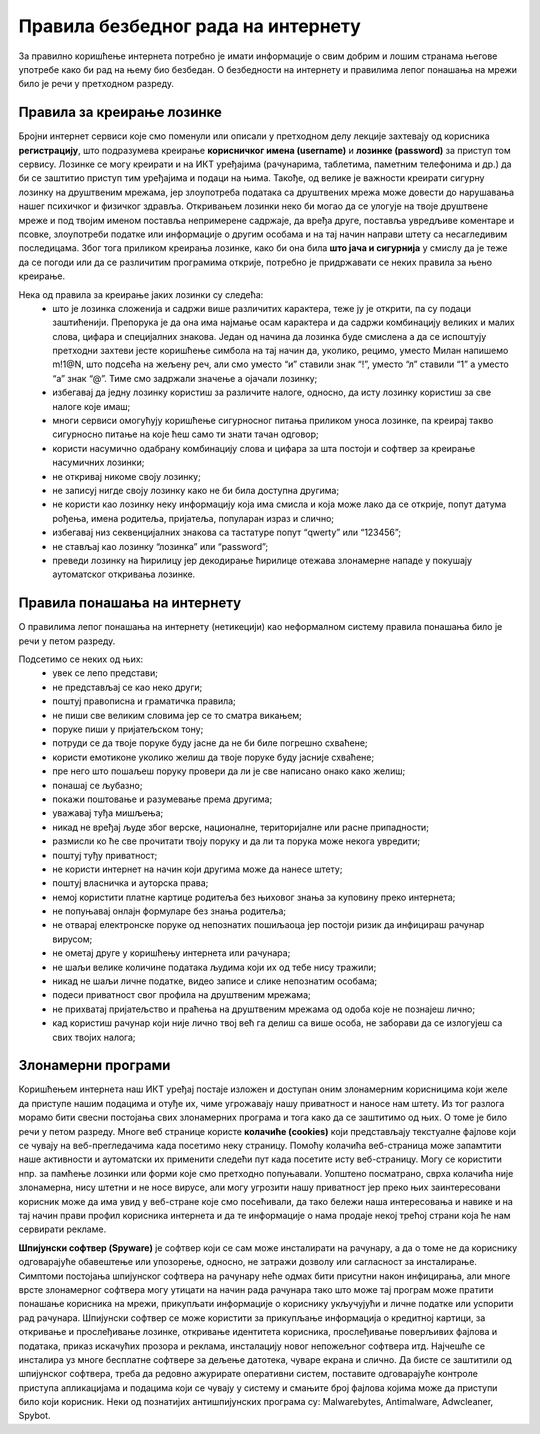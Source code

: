 Правила безбедног рада на интернету
====================================

За правилно коришћење интернета потребно је имати информације о свим добрим и лошим странама његове употребе како би рад на њему био безбедан. 
О безбедности на интернету и правилима лепог понашања на мрежи било је речи у претходном разреду.

Правила за креирање лозинке 
---------------------------

Бројни интернет сервиси које смо поменули или описали у претходном делу лекције захтевају од корисника **регистрацију**, што подразумева креирање **корисничког имена (username)** и **лозинке (password)** за приступ том сервису. 
Лозинке се могу креирати и на ИКТ уређајима (рачунарима, таблетима, паметним телефонима и др.) да би се заштитио приступ тим уређајима и подаци на њима. 
Такође, од велике је важности креирати сигурну лозинку на друштвеним мрежама, јер злоупотреба података са друштвених мрежа може довести до нарушавања нашег психичког и физичког здравља. 
Откривањем лозинки неко би могао да се улогује на твоје друштвене мреже и под твојим именом поставља непримерене садржаје, да вређа друге, поставља увредљиве коментаре и псовке, злоупотреби податке или информације о другим особама и на тај начин направи штету са несагледивим последицама.
Због тога приликом креирања лозинке, како би она била **што јача и сигурнија** у смислу да је теже да се погоди или да се различитим програмима открије, потребно је придржавати се неких правила за њено креирање.

.. image:: ../../_images/spy.webp
   :width: 450px
   :align: right 

Нека од правила за креирање јаких лозинки су следећа:
 * што је лозинка сложенија и садржи више различитих карактера, теже ју је открити, па су подаци заштићенији. Препорука је да она има најмање осам карактера и да садржи комбинацију великих и малих слова, цифара и специјалних знакова. Један од начина да лозинка буде смислена а да се испоштују претходни захтеви јесте коришћење симбола на тај начин да, уколико, рецимо, уместо Милан напишемо m!1@N, што подсећа на жељену реч, али смо уместо “и” ставили знак “!”, уместо “л” ставили “1” а уместо “а” знак “@”. Тиме смо задржали значење а ојачали лозинку;
 * избегавај да једну лозинку користиш за различите налоге, односно, да исту лозинку користиш за све налоге које имаш;
 * многи сервиси омогућују коришћење сигурносног питања приликом уноса лозинке, па креирај такво сигурносно питање на које ћеш само ти знати тачан одговор;
 * користи насумично одабрану комбинацију слова и цифара за шта постоји и софтвер за креирање насумичних лозинки;
 * не откривај никоме своју лозинку;
 * не записуј нигде своју лозинку како не би била доступна другима;
 * не користи као лозинку неку информацију која има смисла и која може лако да се открије, попут датума рођења, имена родитеља, пријатеља, популаран израз и слично;
 * избегавај низ секвенцијалних знакова са тастатуре попут “qwerty” или “123456”;
 * не стављај као лозинку “лозинка” или “password”;
 * преведи лозинку на ћирилицу јер декодирање ћирилице отежава злонамерне нападе у покушају аутоматског откривања лозинке.

Правила понашања на интернету
-----------------------------

О правилима лепог понашања на интернету (нетикецији) као неформалном систему правила понашања било је речи у петом разреду. 

Подсетимо се неких од њих:
 * увек се лепо представи;
 * не представљај се као неко други;
 * поштуј правописна и граматичка правила;
 * не пиши све великим словима јер се то сматра викањем;
 * поруке пиши у пријатељском тону;
 * потруди се да твоје поруке буду јасне да не би биле погрешно схваћене;
 * користи емотиконе уколико желиш да твоје поруке буду јасније схваћене;
 * пре него што пошаљеш поруку провери да ли је све написано онако како желиш;
 * понашај се љубазно;
 * покажи поштовање и разумевање према другима;
 * уважавај туђа мишљења;
 * никад не вређај људе због верске, националне, територијалне или расне припадности;
 * размисли ко ће све прочитати твоју поруку и да ли та порука може некога увредити;
 * поштуј туђу приватност;
 * не користи интернет на начин који другима може да нанесе штету;
 * поштуј власничка и ауторска права;
 * немој користити платне картице родитеља без њиховог знања за куповину преко интернета;
 * не попуњавај онлајн формуларе без знања родитеља;
 * не отварај електронске поруке од непознатих пошиљаоца јер постоји ризик да инфицираш рачунар вирусом;
 * не ометај друге у коришћењу интернета или рачунара;
 * не шаљи велике количине података људима који их од тебе нису тражили;
 * никад не шаљи личне податке, видео записе и слике непознатим особама;
 * подеси приватност свог профила на друштвеним мрежама;
 * не прихватај пријатељство и праћења на друштвеним мрежама од одоба које не познајеш лично;
 * кад користиш рачунар који није лично твој већ га делиш са више особа, не заборави да се излогујеш са свих твојих налога;

Злонамерни програми
-------------------

Коришћењем интернета наш ИКТ уређај постаје изложен и доступан оним злонамерним корисницима који желе да приступе нашим подацима и отуђе их, чиме угрожавају нашу приватност и наносе нам штету. 
Из тог разлога морамо бити свесни постојања свих злонамерних програма и тога како да се заштитимо од њих. О томе је било речи у петом разреду.
Многе веб странице користе **колачиће (cookies)** који представљају текстуалне фајлове који се чувају на веб-прегледачима када посетимо неку страницу. Помоћу колачића веб-страница може запамтити наше активности и аутоматски их применити следећи пут када посетите исту веб-страницу. 
Могу се користити нпр. за памћење лозинки или форми које смо претходно попуњавали. Уопштено посматрано, сврха колачића није злонамерна, нису штетни и не носе вирусе, али могу угрозити нашу приватност јер преко њих заинтересовани корисник може да има увид у веб-стране које смо посећивали, да тако бележи наша интересовања и навике и на тај начин прави профил корисника интернета и да те информације о нама продаје некој трећој страни која ће нам сервирати рекламе.

.. image:: ../../_images/hack.webp
   :width: 450px
   :align: right 

**Шпијунски софтвер (Spyware)** је софтвер који се сам може инсталирати на рачунару, а да о томе не да кориснику одговарајуће обавештење или упозорење, односно, не затражи дозволу или сагласност за инсталирање. 
Симптоми постојања шпијунског софтвера на рачунару неће одмах бити присутни након инфицирања, али многе врсте злонамерног софтвера могу утицати на начин рада рачунара тако што може тај програм може пратити понашање корисника на мрежи, прикупљати информације о кориснику укључујући и личне податке или успорити рад рачунара. 
Шпијунски софтвер се може користити за прикупљање информација о кредитној картици, за откривање и прослеђивање лозинке, откривање идентитета корисника, прослеђивање поверљивих фајлова и података, приказ искачућих прозора и реклама, инсталацију новог непожељног софтвера итд. Најчешће се инсталира уз многе бесплатне софтвере за дељење датотека, чуваре екрана и слично. 
Да бисте се заштитили од шпијунског софтвера, треба да редовно ажурирате оперативни систем, поставите одговарајуће контроле приступа апликацијама и подацима који се чувају у систему и смањите број фајлова којима може да приступи било који корисник. 
Неки од познатијих антишпијунских програма су: Malwarebytes, Antimalware, Adwcleaner, Spybot.


